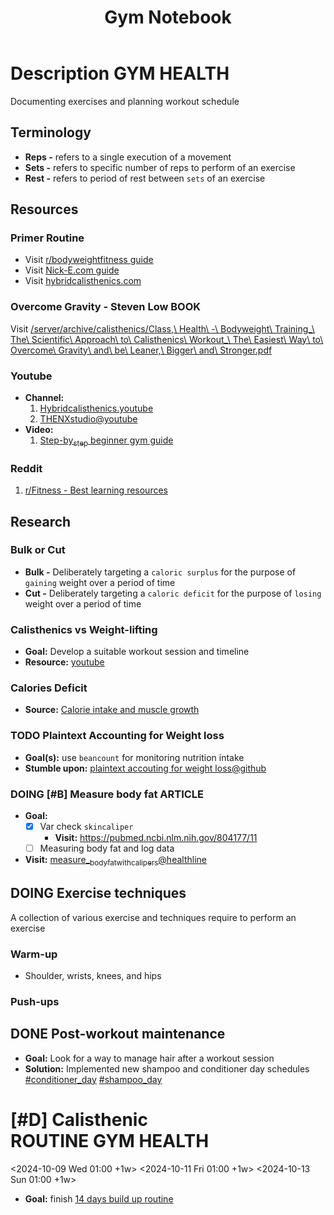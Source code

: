 #+TITLE: Gym Notebook

* Description :GYM:HEALTH:

Documenting exercises and planning workout schedule

** Terminology

- *Reps -* refers to a single execution of a movement
- *Sets -* refers to specific number of reps to perform of an exercise
- *Rest -* refers to period of rest between ~sets~ of an exercise

** Resources

*** Primer Routine

- Visit [[https://redlib.seasi.dev/r/bodyweightfitness/wiki/training_guide][r/bodyweightfitness guide]]
- Visit [[https://nick-e.com/primer/][Nick-E.com guide]]
- Visit [[https://www.hybridcalisthenics.com/routine][hybridcalisthenics.com]]

*** Overcome Gravity - Steven Low :BOOK:

Visit [[/server/archive/calisthenics/Class,\ Health\ -\ Bodyweight\ Training_\ The\ Scientific\ Approach\ to\ Calisthenics\ Workout_\ The\ Easiest\ Way\ to\ Overcome\ Gravity\ and\ be\ Leaner,\ Bigger\ and\ Stronger.pdf]]

*** Youtube

- *Channel:*
  1. [[https://youtube.com/channel/UCeJFgNahi--FKs0oJyeRDEw][Hybridcalisthenics.youtube]]
  2. [[https://www.youtube.com/@OFFICIALTHENXSTUDIOS][THENXstudio@youtube]]
- *Video:*
  1. [[https://youtube.com/watch?v=U9ENCvFf9yQ][Step-by_step beginner gym guide]]

*** Reddit

1. [[https://redlib.seasi.dev/r/Fitness/comments/3sjpv8/best_learning_resources/][r/Fitness - Best learning resources]]

** Research

*** Bulk or Cut

- *Bulk -* Deliberately targeting a ~caloric surplus~ for the purpose of ~gaining~ weight over a period of time
- *Cut -* Deliberately targeting a ~caloric deficit~ for the purpose of ~losing~ weight over a period of time

*** Calisthenics vs Weight-lifting

- *Goal:* Develop a suitable workout session and timeline
- *Resource:* [[https://youtube.com/watch?v=VLOKMjHEyhY][youtube]]

*** Calories Deficit

- *Source:* [[https://redlib.seasi.dev/r/StrongerByScience/comments/1f2tk5v/why_is_it_that_calorie_intake_is_so_important_for/][Calorie intake and muscle growth]]

*** TODO Plaintext Accounting for Weight loss

- *Goal(s):* use ~beancount~  for monitoring nutrition intake
- *Stumble upon:* [[https://github.com/rcaputo/calories-ledger][plaintext accouting for weight loss@github]]

*** DOING [#B] Measure body fat :ARTICLE:
DEADLINE: <2024-10-16 Wed 23:00>

- *Goal:* 
  - [X] Var check ~skincaliper~
    - *Visit:* [[https://pubmed.ncbi.nlm.nih.gov/804177/11]]
  - [ ] Measuring body fat and log data

- *Visit:* [[https://www.healthline.com/nutrition/ways-to-measure-body-fat#TOC_TITLE_HDR_2][measure__body_fat_with_calipers@healthline]]

** DOING Exercise techniques

A collection of various exercise and techniques require to perform an exercise

*** Warm-up

- Shoulder, wrists, knees, and hips

*** Push-ups

** DONE Post-workout maintenance
CLOSED: [2024-10-07 Mon 20:22]

- *Goal:* Look for a way to manage hair after a workout session 
- *Solution:* Implemented new shampoo and conditioner day schedules  [[#conditioner_day]]  [[#shampoo_day]]

* [#D] Calisthenic :ROUTINE:GYM:HEALTH:

<2024-10-09 Wed 01:00 +1w>
<2024-10-11 Fri 01:00 +1w>
<2024-10-13 Sun 01:00 +1w>

- *Goal:* finish [[https://nick-e.com/primer/#buildup][14 days build up routine]]


